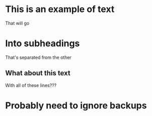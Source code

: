 * This is an example of text
That will go

* Into subheadings

That's separated from the other

** What about this text

With all of these lines???

* Probably need to ignore backups
